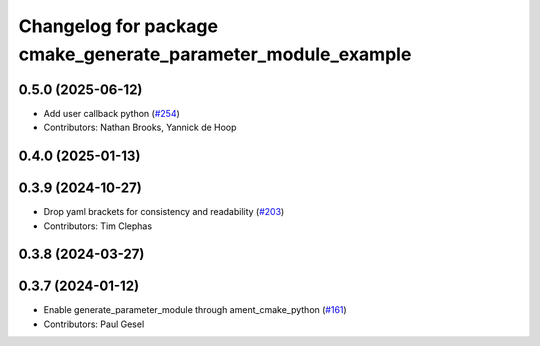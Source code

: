 ^^^^^^^^^^^^^^^^^^^^^^^^^^^^^^^^^^^^^^^^^^^^^^^^^^^^^^^^^^^^^
Changelog for package cmake_generate_parameter_module_example
^^^^^^^^^^^^^^^^^^^^^^^^^^^^^^^^^^^^^^^^^^^^^^^^^^^^^^^^^^^^^

0.5.0 (2025-06-12)
------------------
* Add user callback python (`#254 <https://github.com/PickNikRobotics/generate_parameter_library/issues/254>`_)
* Contributors: Nathan Brooks, Yannick de Hoop

0.4.0 (2025-01-13)
------------------

0.3.9 (2024-10-27)
------------------
* Drop yaml brackets for consistency and readability (`#203 <https://github.com/PickNikRobotics/generate_parameter_library/issues/203>`_)
* Contributors: Tim Clephas

0.3.8 (2024-03-27)
------------------

0.3.7 (2024-01-12)
------------------
* Enable generate_parameter_module through ament_cmake_python (`#161 <https://github.com/PickNikRobotics/generate_parameter_library/issues/161>`_)
* Contributors: Paul Gesel
